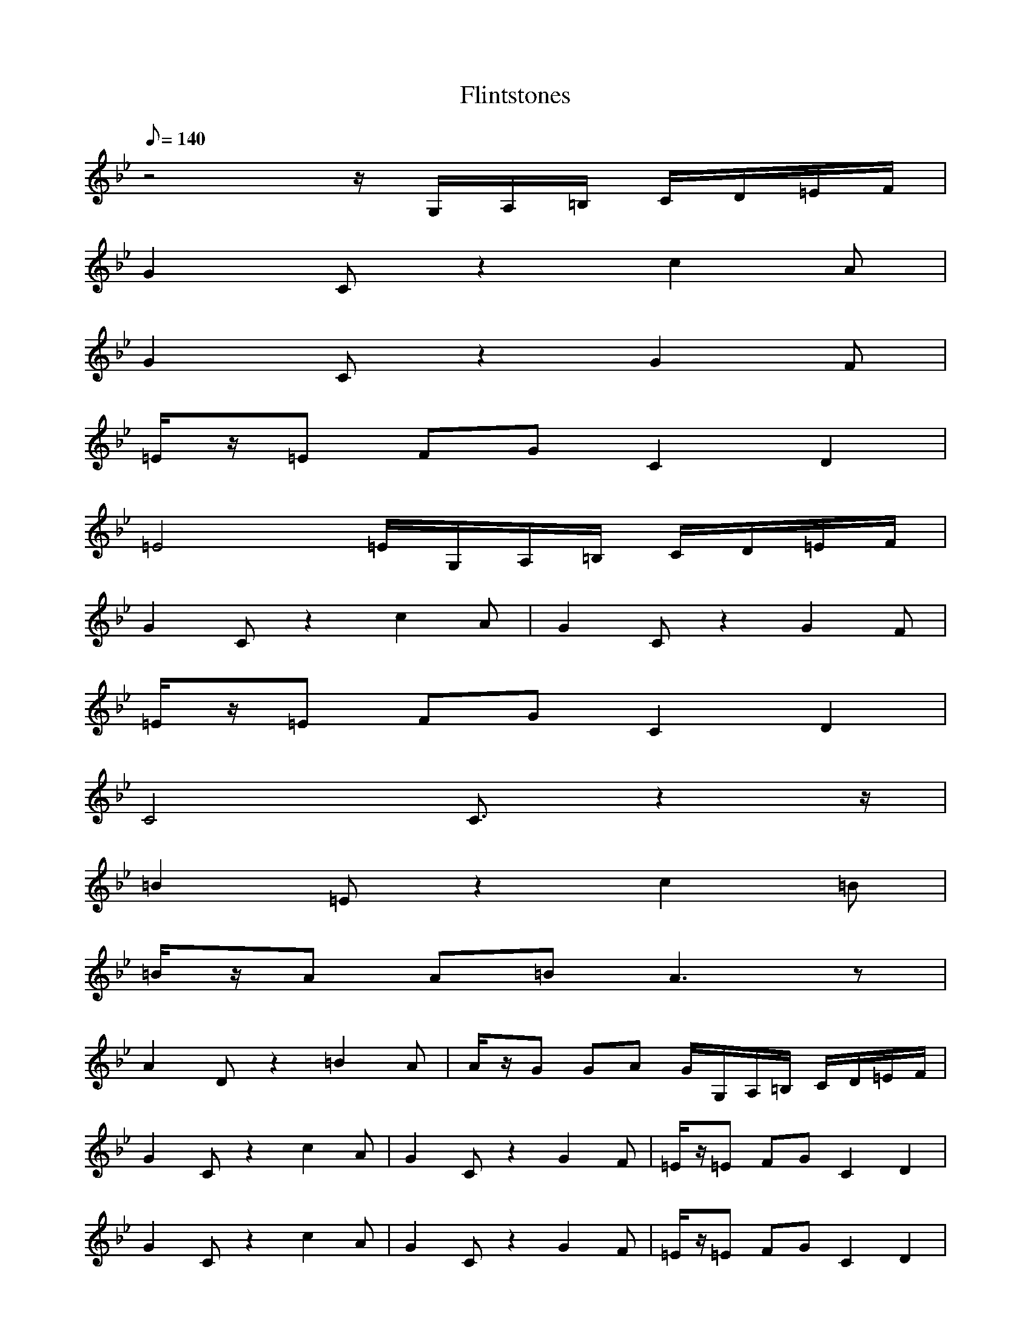 X:1
T:Flintstones
L:1/8
Q:140
K:Bb
z4 z/2G,/2A,/2=B,/2 C/2D/2=E/2F/2|
G2 Cz2c2A|
G2 Cz2G2F|
=E/2z/2=E FG C2 D2|
=E4 =E/2G,/2A,/2=B,/2 C/2D/2=E/2F/2|
G2 Cz2c2A|G2 Cz2G2F|
=E/2z/2=E FG C2 D2|
C4 C3/2z2z/2|
=B2 =Ez2c2=B|
=B/2z/2A A=B A3z|
A2 Dz2=B2A|A/2z/2G GA G/2G,/2A,/2=B,/2 C/2D/2=E/2F/2|
G2 Cz2c2A|G2 Cz2G2F|=E/2z/2=E FG C2 D2|
G2 Cz2c2A|G2 Cz2G2F|=E/2z/2=E FG C2 D2|
=E4 =E/2G,/2A,/2=B,/2 C/2D/2=E/2F/2|
G2 Cz2c2A|
G2 Cz2G2F|
=E/2z/2=E FG C2 D2|
C4 C3/2z2z/2|
=B2 =Ez2c2=B|
=B/2z/2A A=B A3z|
A2 Dz2=B2A|
A/2z/2G GA G/2G,/2A,/2=B,/2 C/2D/2=E/2F/2|
G2 Cz2c2A|
G2 Cz2G2F|
=E/2z/2=E FG C2 D2|
z=E FG C2 D2|
z=E FG c2 d2|
c4 zc/2z/2 c